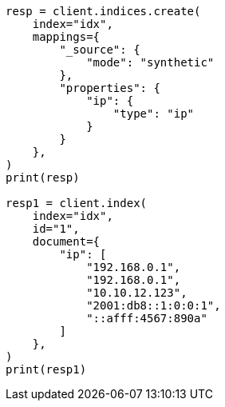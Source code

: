 // This file is autogenerated, DO NOT EDIT
// mapping/types/ip.asciidoc:170

[source, python]
----
resp = client.indices.create(
    index="idx",
    mappings={
        "_source": {
            "mode": "synthetic"
        },
        "properties": {
            "ip": {
                "type": "ip"
            }
        }
    },
)
print(resp)

resp1 = client.index(
    index="idx",
    id="1",
    document={
        "ip": [
            "192.168.0.1",
            "192.168.0.1",
            "10.10.12.123",
            "2001:db8::1:0:0:1",
            "::afff:4567:890a"
        ]
    },
)
print(resp1)
----
